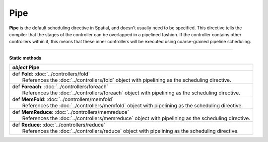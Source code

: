 
.. role:: black
.. role:: gray
.. role:: silver
.. role:: white
.. role:: maroon
.. role:: red
.. role:: fuchsia
.. role:: pink
.. role:: orange
.. role:: yellow
.. role:: lime
.. role:: green
.. role:: olive
.. role:: teal
.. role:: cyan
.. role:: aqua
.. role:: blue
.. role:: navy
.. role:: purple

.. _Pipe:

Pipe
====

**Pipe** is the default scheduling directive in Spatial, and doesn't usually need to be specified.
This directive tells the compiler that the stages of the controller can be overlapped in a pipelined fashion.
If the controller contains other controllers within it, this means that these inner controllers will be executed using
coarse-grained pipeline scheduling.


-----------------

**Static methods**

+---------------------+----------------------------------------------------------------------------------------------------------+
|      `object`         **Pipe**                                                                                                 |
+=====================+==========================================================================================================+
| |               def   **Fold**\: :doc:`../controllers/fold`                                                                    |
| |                       References the :doc:`../controllers/fold` object with pipelining as the scheduling directive.          |
+---------------------+----------------------------------------------------------------------------------------------------------+
| |               def   **Foreach**\: :doc:`../controllers/foreach`                                                              |
| |                       References the :doc:`../controllers/foreach` object with pipelining as the scheduling directive.       |
+---------------------+----------------------------------------------------------------------------------------------------------+
| |               def   **MemFold**\: :doc:`../controllers/memfold`                                                              |
| |                       References the :doc:`../controllers/memfold` object with pipelining as the scheduling directive.       |
+---------------------+----------------------------------------------------------------------------------------------------------+
| |               def   **MemReduce**\: :doc:`../controllers/memreduce`                                                          |
| |                       References the :doc:`../controllers/memreduce` object with pipelining as the scheduling directive.     |
+---------------------+----------------------------------------------------------------------------------------------------------+
| |               def   **Reduce**\: :doc:`../controllers/reduce`                                                                |
| |                       References the :doc:`../controllers/reduce` object with pipelining as the scheduling directive.        |
+---------------------+----------------------------------------------------------------------------------------------------------+


